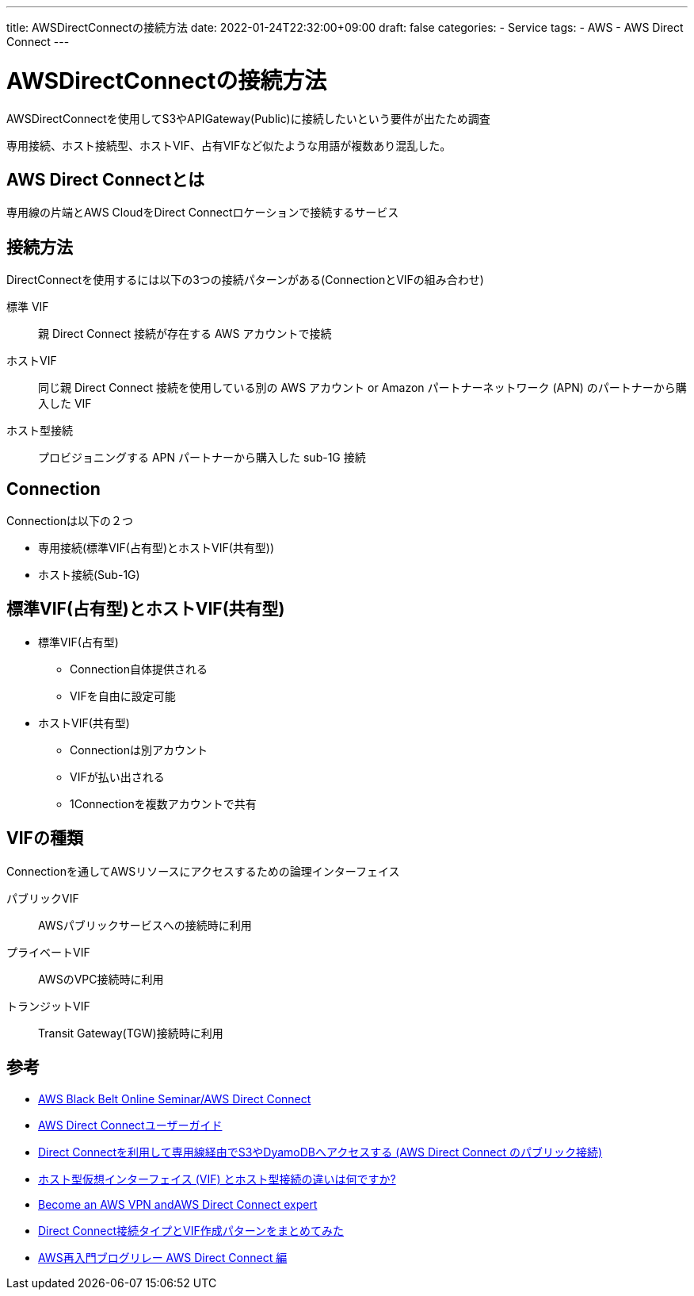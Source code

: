 ---
title: AWSDirectConnectの接続方法
date: 2022-01-24T22:32:00+09:00
draft: false
categories:
  - Service
tags:
  - AWS
  - AWS Direct Connect
---

= AWSDirectConnectの接続方法

AWSDirectConnectを使用してS3やAPIGateway(Public)に接続したいという要件が出たため調査

専用接続、ホスト接続型、ホストVIF、占有VIFなど似たような用語が複数あり混乱した。

== AWS Direct Connectとは

専用線の片端とAWS CloudをDirect Connectロケーションで接続するサービス

== 接続方法

DirectConnectを使用するには以下の3つの接続パターンがある(ConnectionとVIFの組み合わせ)

標準 VIF:: 親 Direct Connect 接続が存在する AWS アカウントで接続
ホストVIF:: 同じ親 Direct Connect 接続を使用している別の AWS アカウント or Amazon パートナーネットワーク (APN) のパートナーから購入した VIF
ホスト型接続:: プロビジョニングする APN パートナーから購入した sub-1G 接続

== Connection

Connectionは以下の２つ

* 専用接続(標準VIF(占有型)とホストVIF(共有型))
* ホスト接続(Sub-1G)

== 標準VIF(占有型)とホストVIF(共有型)

* 標準VIF(占有型)
** Connection自体提供される
** VIFを自由に設定可能
* ホストVIF(共有型)
** Connectionは別アカウント
** VIFが払い出される
** 1Connectionを複数アカウントで共有

== VIFの種類

Connectionを通してAWSリソースにアクセスするための論理インターフェイス

パブリックVIF:: AWSパブリックサービスへの接続時に利用
プライベートVIF:: AWSのVPC接続時に利用
トランジットVIF:: Transit Gateway(TGW)接続時に利用

== 参考

* https://d1.awsstatic.com/webinars/jp/pdf/services/20210209-AWS-Blackbelt-DirectConnect.pdf[AWS Black Belt Online Seminar/AWS Direct Connect]
* https://docs.aws.amazon.com/ja_jp/directconnect/latest/UserGuide/dc-ug.pdf[AWS Direct Connectユーザーガイド]
* https://aws.typepad.com/sajp/2014/12/aws-direct-connect-public.html[Direct Connectを利用して専用線経由でS3やDyamoDBへアクセスする (AWS Direct Connect のパブリック接続)]
* https://aws.amazon.com/jp/premiumsupport/knowledge-center/direct-connect-types/[ホスト型仮想インターフェイス (VIF) とホスト型接続の違いは何ですか?]
* https://d1.awsstatic.com/events/reinvent/2019/REPEAT_1_Become_an_AWS_VPN_and_AWS_Direct_Connect_expert_NET412-R1.pdf[Become an AWS VPN andAWS Direct Connect expert]
* https://dev.classmethod.jp/articles/direct-connect-connection-pattern-vif/[Direct Connect接続タイプとVIF作成パターンをまとめてみた]
* https://dev.classmethod.jp/articles/re-introduction-2020-direct-connect/[AWS再入門ブログリレー AWS Direct Connect 編]